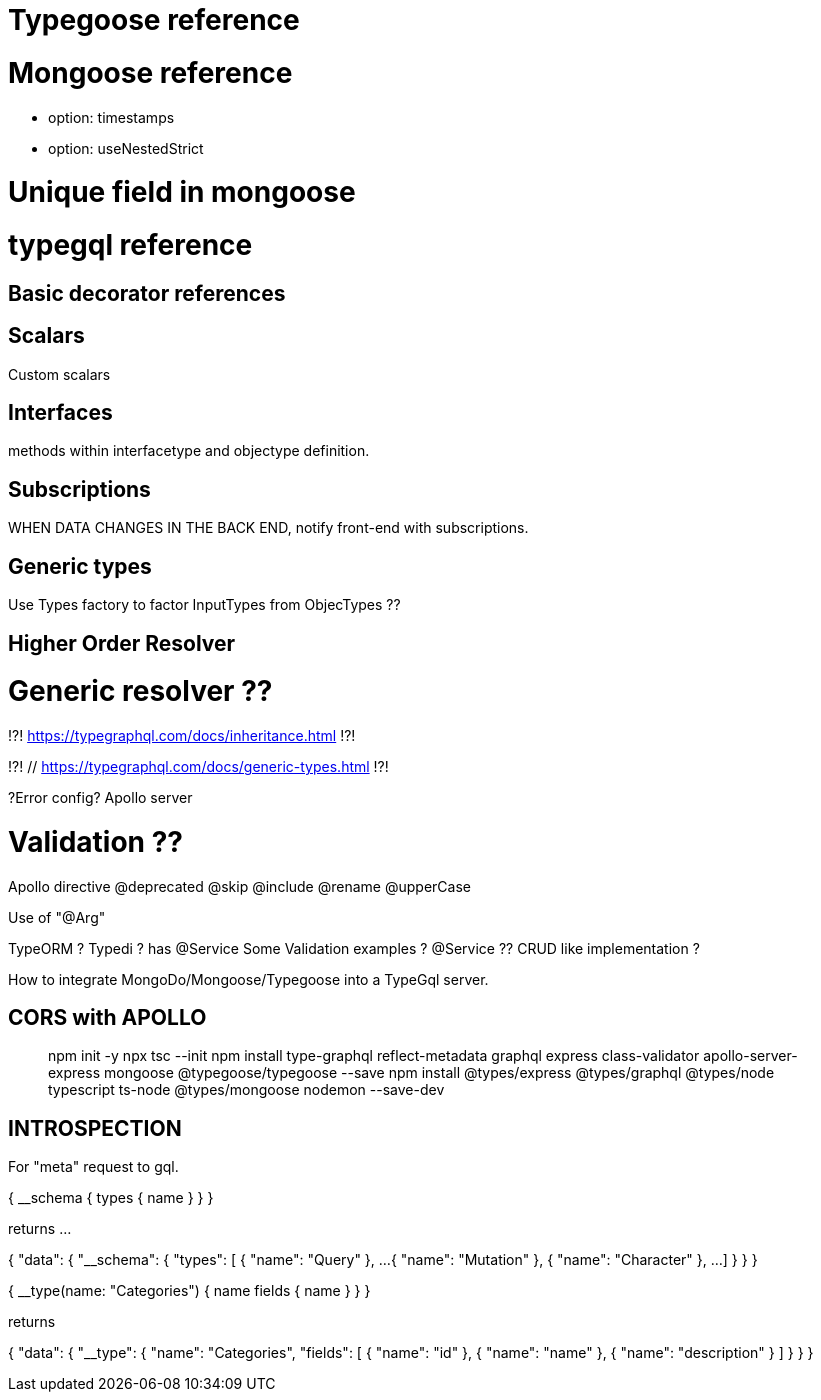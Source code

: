 # Typegoose reference 
// https://typegoose.github.io/typegoose/

# Mongoose reference 
// https://mongoosejs.com/docs/guide.html#options
- option: timestamps 
- option: useNestedStrict 

# Unique field in mongoose 
// https://masteringjs.io/tutorials/mongoose/unique

# typegql reference
// https://typegraphql.com/

## Basic decorator references
// https://typegraphql.com/docs/resolvers.html

## Scalars
// https://typegraphql.com/docs/scalars.html
Custom scalars 

## Interfaces
// https://typegraphql.com/docs/interfaces.html
methods within interfacetype and objectype definition. 

## Subscriptions
// https://typegraphql.com/docs/subscriptions.html
WHEN DATA CHANGES IN THE BACK END, notify front-end with subscriptions. 


## Generic types
// https://typegraphql.com/docs/generic-types.html
Use Types factory to factor InputTypes from ObjecTypes ?? 

## Higher Order Resolver
// https://www.youtube.com/watch?v=fYBlg9oOvQM



// https://medium.com/@stubailo/returning-the-query-type-in-graphql-111d5c0b15b8
// https://charlypoly.com/publications/typescript-with-graphql-done-right


# Generic resolver ??
!?! https://typegraphql.com/docs/inheritance.html !?!

!?! // https://typegraphql.com/docs/generic-types.html !?!


// https://medium.com/@tomi.trescak/effortlessly-type-safe-resolvers-with-typescript-apollo-and-prisma-f1fecd89770c


// https://www.apollographql.com/docs/apollo-server/data/errors/
?Error config? Apollo server


# Validation ??
// https://typegraphql.com/docs/resolvers.html



Apollo directive
// https://www.apollographql.com/docs/apollo-server/schema/directives/
// https://www.graphql-tools.com/docs/schema-directives/
@deprecated
@skip
@include
@rename
@upperCase

// https://dev.to/daven/graphql-create-your-api-using-typescript-and-decorators-with-rakkit-2koo
Use of "@Arg"

// https://ututuv.medium.com/how-to-implement-a-graphql-api-using-typescript-and-typeorm-8a5de1252679 
TypeORM ? 
Typedi ? has @Service
Some Validation examples ? 
@Service ?? 
CRUD like implementation ? 



// https://blog.logrocket.com/integrating-typescript-graphql/


How to integrate MongoDo/Mongoose/Typegoose into a TypeGql server. 


## CORS with APOLLO 
// https://mbbaig.blog/apollo-server-typescript/ 

> npm init -y
> npx tsc --init 
> npm install type-graphql reflect-metadata graphql express class-validator apollo-server-express mongoose @typegoose/typegoose --save
> npm install @types/express @types/graphql @types/node typescript ts-node @types/mongoose nodemon --save-dev

## INTROSPECTION

// https://blog.logrocket.com/properly-designed-graphql-resolvers/
// https://graphql.org/learn/introspection/
For "meta" request to gql. 

{
  __schema {
    types {
      name
    }
  }
}


returns ... 


{
  "data": {
    "__schema": {
      "types": [
        {
          "name": "Query"
        },
        ...
        {
          "name": "Mutation"
        },
        {
          "name": "Character"
        },
        ... 
      ]
    }
  }
}



{
  __type(name: "Categories") {
    name
    fields {
      name
    }
  }
}


returns 


{
  "data": {
    "__type": {
      "name": "Categories",
      "fields": [
        {
          "name": "id"
        },
        {
          "name": "name"
        },
        {
          "name": "description"
        }
      ]
    }
  }
}